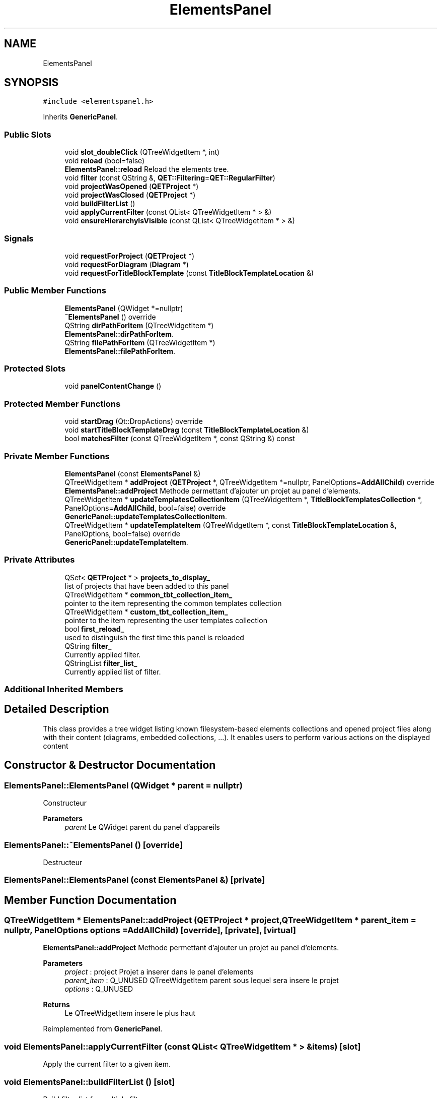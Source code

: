 .TH "ElementsPanel" 3 "Thu Aug 27 2020" "Version 0.8-dev" "QElectroTech" \" -*- nroff -*-
.ad l
.nh
.SH NAME
ElementsPanel
.SH SYNOPSIS
.br
.PP
.PP
\fC#include <elementspanel\&.h>\fP
.PP
Inherits \fBGenericPanel\fP\&.
.SS "Public Slots"

.in +1c
.ti -1c
.RI "void \fBslot_doubleClick\fP (QTreeWidgetItem *, int)"
.br
.ti -1c
.RI "void \fBreload\fP (bool=false)"
.br
.RI "\fBElementsPanel::reload\fP Reload the elements tree\&. "
.ti -1c
.RI "void \fBfilter\fP (const QString &, \fBQET::Filtering\fP=\fBQET::RegularFilter\fP)"
.br
.ti -1c
.RI "void \fBprojectWasOpened\fP (\fBQETProject\fP *)"
.br
.ti -1c
.RI "void \fBprojectWasClosed\fP (\fBQETProject\fP *)"
.br
.ti -1c
.RI "void \fBbuildFilterList\fP ()"
.br
.ti -1c
.RI "void \fBapplyCurrentFilter\fP (const QList< QTreeWidgetItem * > &)"
.br
.ti -1c
.RI "void \fBensureHierarchyIsVisible\fP (const QList< QTreeWidgetItem * > &)"
.br
.in -1c
.SS "Signals"

.in +1c
.ti -1c
.RI "void \fBrequestForProject\fP (\fBQETProject\fP *)"
.br
.ti -1c
.RI "void \fBrequestForDiagram\fP (\fBDiagram\fP *)"
.br
.ti -1c
.RI "void \fBrequestForTitleBlockTemplate\fP (const \fBTitleBlockTemplateLocation\fP &)"
.br
.in -1c
.SS "Public Member Functions"

.in +1c
.ti -1c
.RI "\fBElementsPanel\fP (QWidget *=nullptr)"
.br
.ti -1c
.RI "\fB~ElementsPanel\fP () override"
.br
.ti -1c
.RI "QString \fBdirPathForItem\fP (QTreeWidgetItem *)"
.br
.RI "\fBElementsPanel::dirPathForItem\fP\&. "
.ti -1c
.RI "QString \fBfilePathForItem\fP (QTreeWidgetItem *)"
.br
.RI "\fBElementsPanel::filePathForItem\fP\&. "
.in -1c
.SS "Protected Slots"

.in +1c
.ti -1c
.RI "void \fBpanelContentChange\fP ()"
.br
.in -1c
.SS "Protected Member Functions"

.in +1c
.ti -1c
.RI "void \fBstartDrag\fP (Qt::DropActions) override"
.br
.ti -1c
.RI "void \fBstartTitleBlockTemplateDrag\fP (const \fBTitleBlockTemplateLocation\fP &)"
.br
.ti -1c
.RI "bool \fBmatchesFilter\fP (const QTreeWidgetItem *, const QString &) const"
.br
.in -1c
.SS "Private Member Functions"

.in +1c
.ti -1c
.RI "\fBElementsPanel\fP (const \fBElementsPanel\fP &)"
.br
.ti -1c
.RI "QTreeWidgetItem * \fBaddProject\fP (\fBQETProject\fP *, QTreeWidgetItem *=nullptr, PanelOptions=\fBAddAllChild\fP) override"
.br
.RI "\fBElementsPanel::addProject\fP Methode permettant d'ajouter un projet au panel d'elements\&. "
.ti -1c
.RI "QTreeWidgetItem * \fBupdateTemplatesCollectionItem\fP (QTreeWidgetItem *, \fBTitleBlockTemplatesCollection\fP *, PanelOptions=\fBAddAllChild\fP, bool=false) override"
.br
.RI "\fBGenericPanel::updateTemplatesCollectionItem\fP\&. "
.ti -1c
.RI "QTreeWidgetItem * \fBupdateTemplateItem\fP (QTreeWidgetItem *, const \fBTitleBlockTemplateLocation\fP &, PanelOptions, bool=false) override"
.br
.RI "\fBGenericPanel::updateTemplateItem\fP\&. "
.in -1c
.SS "Private Attributes"

.in +1c
.ti -1c
.RI "QSet< \fBQETProject\fP * > \fBprojects_to_display_\fP"
.br
.RI "list of projects that have been added to this panel "
.ti -1c
.RI "QTreeWidgetItem * \fBcommon_tbt_collection_item_\fP"
.br
.RI "pointer to the item representing the common templates collection "
.ti -1c
.RI "QTreeWidgetItem * \fBcustom_tbt_collection_item_\fP"
.br
.RI "pointer to the item representing the user templates collection "
.ti -1c
.RI "bool \fBfirst_reload_\fP"
.br
.RI "used to distinguish the first time this panel is reloaded "
.ti -1c
.RI "QString \fBfilter_\fP"
.br
.RI "Currently applied filter\&. "
.ti -1c
.RI "QStringList \fBfilter_list_\fP"
.br
.RI "Currently applied list of filter\&. "
.in -1c
.SS "Additional Inherited Members"
.SH "Detailed Description"
.PP 
This class provides a tree widget listing known filesystem-based elements collections and opened project files along with their content (diagrams, embedded collections, \&.\&.\&.)\&. It enables users to perform various actions on the displayed content 
.SH "Constructor & Destructor Documentation"
.PP 
.SS "ElementsPanel::ElementsPanel (QWidget * parent = \fCnullptr\fP)"
Constructeur 
.PP
\fBParameters\fP
.RS 4
\fIparent\fP Le QWidget parent du panel d'appareils 
.RE
.PP

.SS "ElementsPanel::~ElementsPanel ()\fC [override]\fP"
Destructeur 
.SS "ElementsPanel::ElementsPanel (const \fBElementsPanel\fP &)\fC [private]\fP"

.SH "Member Function Documentation"
.PP 
.SS "QTreeWidgetItem * ElementsPanel::addProject (\fBQETProject\fP * project, QTreeWidgetItem * parent_item = \fCnullptr\fP, PanelOptions options = \fC\fBAddAllChild\fP\fP)\fC [override]\fP, \fC [private]\fP, \fC [virtual]\fP"

.PP
\fBElementsPanel::addProject\fP Methode permettant d'ajouter un projet au panel d'elements\&. 
.PP
\fBParameters\fP
.RS 4
\fIproject\fP : project Projet a inserer dans le panel d'elements 
.br
\fIparent_item\fP : Q_UNUSED QTreeWidgetItem parent sous lequel sera insere le projet 
.br
\fIoptions\fP : Q_UNUSED 
.RE
.PP
\fBReturns\fP
.RS 4
Le QTreeWidgetItem insere le plus haut 
.RE
.PP

.PP
Reimplemented from \fBGenericPanel\fP\&.
.SS "void ElementsPanel::applyCurrentFilter (const QList< QTreeWidgetItem * > & items)\fC [slot]\fP"
Apply the current filter to a given item\&. 
.SS "void ElementsPanel::buildFilterList ()\fC [slot]\fP"
Build filter list for multiple filter 
.SS "QString ElementsPanel::dirPathForItem (QTreeWidgetItem * item)"

.PP
\fBElementsPanel::dirPathForItem\fP\&. 
.PP
\fBParameters\fP
.RS 4
\fIitem\fP : a QTreeWidgetItem 
.RE
.PP
\fBReturns\fP
.RS 4
the directory path of the object represented by \fIitem\fP 
.RE
.PP

.SS "void ElementsPanel::ensureHierarchyIsVisible (const QList< QTreeWidgetItem * > & items)\fC [slot]\fP"

.PP
\fBParameters\fP
.RS 4
\fIitems\fP une liste de QTreeWidgetItem pour lesquels il faut s'assurer que eux et leurs parents sont visibles 
.RE
.PP

.SS "QString ElementsPanel::filePathForItem (QTreeWidgetItem * item)"

.PP
\fBElementsPanel::filePathForItem\fP\&. 
.PP
\fBParameters\fP
.RS 4
\fIitem\fP : a QTreeWidgetItem 
.RE
.PP
\fBReturns\fP
.RS 4
the filepath of the object represented by \fIitem\fP 
.RE
.PP

.SS "void ElementsPanel::filter (const QString & m, \fBQET::Filtering\fP filtering = \fC\fBQET::RegularFilter\fP\fP)\fC [slot]\fP"
Hide items that do not match the provided string, ensure others are visible along with their parent hierarchy\&. When ending the filtering, restore the tree as it was before the filtering (except the current item) and scroll to the currently selected item\&. 
.PP
\fBParameters\fP
.RS 4
\fIm\fP String to be matched 
.br
\fIfiltering\fP whether to begin/apply/end the filtering 
.RE
.PP
\fBSee also\fP
.RS 4
\fBQET::Filtering\fP 
.RE
.PP

.SS "bool ElementsPanel::matchesFilter (const QTreeWidgetItem * item, const QString & filter) const\fC [protected]\fP"

.PP
\fBReturns\fP
.RS 4
true if \fIitem\fP matches the filter, false otherwise 
.RE
.PP

.SS "void ElementsPanel::panelContentChange ()\fC [protected]\fP, \fC [slot]\fP"
Ensure the filter is applied again after the panel content has changed\&. 
.SS "void ElementsPanel::projectWasClosed (\fBQETProject\fP * project)\fC [slot]\fP"
Enleve un projet du panel d'elements 
.PP
\fBParameters\fP
.RS 4
\fIproject\fP Projet a enlever du panel 
.RE
.PP

.SS "void ElementsPanel::projectWasOpened (\fBQETProject\fP * project)\fC [slot]\fP"
Rajoute un projet au panel d'elements 
.PP
\fBParameters\fP
.RS 4
\fIproject\fP Projet ouvert a rajouter au panel 
.RE
.PP

.SS "void ElementsPanel::reload (bool reload_collections = \fCfalse\fP)\fC [slot]\fP"

.PP
\fBElementsPanel::reload\fP Reload the elements tree\&. 
.PP
\fBParameters\fP
.RS 4
\fIreload_collections\fP : true for read all collections since their sources (files, projects \&.\&.\&.) 
.RE
.PP

.SS "void ElementsPanel::requestForDiagram (\fBDiagram\fP *)\fC [signal]\fP"

.SS "void ElementsPanel::requestForProject (\fBQETProject\fP *)\fC [signal]\fP"

.SS "void ElementsPanel::requestForTitleBlockTemplate (const \fBTitleBlockTemplateLocation\fP &)\fC [signal]\fP"

.SS "void ElementsPanel::slot_doubleClick (QTreeWidgetItem * qtwi, int)\fC [slot]\fP"
Gere le double-clic sur un element\&. Si un double-clic sur un projet est effectue, le signal requestForProject est emis\&. Si un double-clic sur un schema est effectue, le signal requestForDiagram est emis\&. 
.PP
\fBParameters\fP
.RS 4
\fIqtwi\fP 
.RE
.PP

.SS "void ElementsPanel::startDrag (Qt::DropActions supportedActions)\fC [override]\fP, \fC [protected]\fP"
Gere le debut des drag'n drop 
.PP
\fBParameters\fP
.RS 4
\fIsupportedActions\fP Les actions supportees 
.RE
.PP

.SS "void ElementsPanel::startTitleBlockTemplateDrag (const \fBTitleBlockTemplateLocation\fP & location)\fC [protected]\fP"
Handle the dragging of a title block template 
.PP
\fBParameters\fP
.RS 4
\fIlocation\fP Location of the dragged template\&. 
.RE
.PP

.SS "QTreeWidgetItem * ElementsPanel::updateTemplateItem (QTreeWidgetItem * tb_template_qtwi, const \fBTitleBlockTemplateLocation\fP & tb_template, PanelOptions options, bool freshly_created = \fCfalse\fP)\fC [override]\fP, \fC [private]\fP, \fC [virtual]\fP"

.PP
\fBGenericPanel::updateTemplateItem\fP\&. 
.PP
\fBParameters\fP
.RS 4
\fItb_template_qtwi\fP 
.br
\fItb_template\fP 
.br
\fIoptions\fP 
.br
\fIfreshly_created\fP 
.RE
.PP
\fBReturns\fP
.RS 4
updateItem(tb_template_qtwi, options, freshly_created) 
.RE
.PP

.PP
Reimplemented from \fBGenericPanel\fP\&.
.SS "QTreeWidgetItem * ElementsPanel::updateTemplatesCollectionItem (QTreeWidgetItem * tbt_collection_qtwi, \fBTitleBlockTemplatesCollection\fP * tbt_collection, PanelOptions options = \fC\fBAddAllChild\fP\fP, bool freshly_created = \fCfalse\fP)\fC [override]\fP, \fC [private]\fP, \fC [virtual]\fP"

.PP
\fBGenericPanel::updateTemplatesCollectionItem\fP\&. 
.PP
\fBParameters\fP
.RS 4
\fItbt_collection_qtwi\fP 
.br
\fItbt_collection\fP 
.br
\fIoptions\fP 
.br
\fIfreshly_created\fP 
.RE
.PP
\fBReturns\fP
.RS 4
updateItem(tbt_collection_qtwi, options, freshly_created) 
.RE
.PP

.PP
Reimplemented from \fBGenericPanel\fP\&.
.SH "Member Data Documentation"
.PP 
.SS "QTreeWidgetItem* ElementsPanel::common_tbt_collection_item_\fC [private]\fP"

.PP
pointer to the item representing the common templates collection 
.SS "QTreeWidgetItem* ElementsPanel::custom_tbt_collection_item_\fC [private]\fP"

.PP
pointer to the item representing the user templates collection 
.SS "QString ElementsPanel::filter_\fC [private]\fP"

.PP
Currently applied filter\&. 
.SS "QStringList ElementsPanel::filter_list_\fC [private]\fP"

.PP
Currently applied list of filter\&. 
.SS "bool ElementsPanel::first_reload_\fC [private]\fP"

.PP
used to distinguish the first time this panel is reloaded 
.SS "QSet<\fBQETProject\fP *> ElementsPanel::projects_to_display_\fC [private]\fP"

.PP
list of projects that have been added to this panel 

.SH "Author"
.PP 
Generated automatically by Doxygen for QElectroTech from the source code\&.
